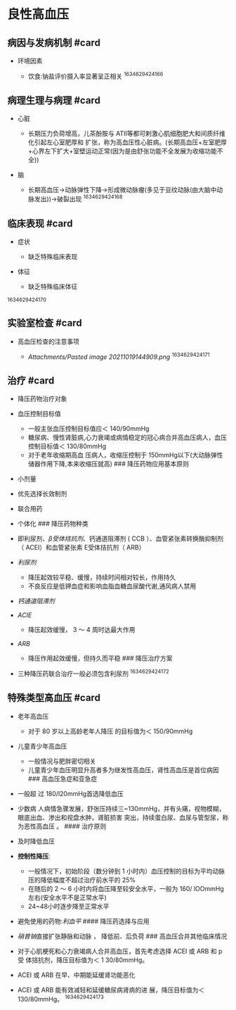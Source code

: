 * 良性高血压
  :PROPERTIES:
  :CUSTOM_ID: 良性高血压
  :ID:       20211122T213533.841786
  :END:
** 病因与发病机制 #card
   :PROPERTIES:
   :CUSTOM_ID: 病因与发病机制-card
   :END:

- 环境因素

  - 饮食:钠盐评价摄入率显著呈正相关 ^1634629424166

** 病理生理与病理 #card
   :PROPERTIES:
   :CUSTOM_ID: 病理生理与病理-card
   :END:

- 心脏

  - 长期压力负荷增高，儿茶酚胺与
    ATII等都可剌激心肌细胞肥大和间质纤维化引起左心室肥厚和
    扩张，称为高血压性心脏病。(长期高血压+左室肥厚+心界左下扩大+室壁运动正常(因为是由舒张功能不全发展为收缩功能不全))

- 脑

  - 长期高血压->动脉弹性下降->形成微动脉瘤(多见于豆纹动脉(由大脑中动脉发出))->破裂出现
    ^1634629424168

** 临床表现 #card
   :PROPERTIES:
   :CUSTOM_ID: 临床表现-card
   :END:

- 症状

  - 缺乏特殊临床表现

- 体征

  - 缺乏特殊临床体征

^1634629424170

** 实验室检查 #card
   :PROPERTIES:
   :CUSTOM_ID: 实验室检查-card
   :END:

- 高血压检查的注意事项

  - [[Attachments/Pasted image 20211019144909.png]] ^1634629424171

** 治疗 #card
   :PROPERTIES:
   :CUSTOM_ID: 治疗-card
   :END:

- 降压药物治疗对象
- 血压控制目标值

  - 一般主张血压控制目标值应＜ 140/90mmHg
  - 糖尿病、慢性肾脏病,心力衰竭或病情稳定的冠心病合并高血压病人，血压控制目标值＜
    130/80mmHg
  - 对于老年收缩期高血 压病人，收缩压控制于
    150mmHg以下(大动脉弹性储器作用下降,本来收缩压就高) ###
    降压药物应用基本原则

- 小剂量
- 优先选择长效制剂
- 联合用药
- 个体化 ### 降压药物种类
- 即利尿剂、[[β受体拮抗剂]]、钙通道阻滞剂 ( CCB
  ）、血管紧张素转换酶抑制剂 （ ACEI）和血管紧张素 E受体拮抗剂（ ARB）
- [[利尿剂]]

  - 降压起效较平稳、缓慢，持续时间相对较长，作用持久
  - 不良反应是低钾血症和影响血脂血糖血尿酸代谢,通风病人禁用

- [[钙通道阻滞剂]]
- [[ACIE]]

  - 降压起效缓慢， 3 ～ 4 周时达最大作用

- [[ARB]]

  - 降压作用起效缓慢，但持久而平稳 ### 降压治疗方案

- 三种降压药联合治疗一般必须包含利尿剂 ^1634629424172

** 特殊类型高血压 #card
   :PROPERTIES:
   :CUSTOM_ID: 特殊类型高血压-card
   :END:

- 老年高血压

  - 对于 80 岁以上高龄老年人降压 的目标值为＜ 150/90mmHg

- 儿童青少年高血压

  - 一般情况与肥胖密切相关
  - 儿童青少年血压明显升高者多为继发性高血压，肾性高血压是首位病因 ###
    高血压急症和亚急症

- 一般超 过 180/l20mmHg首选降低血压
- 少数病
  人病情急骤发展，舒张压持续三~130mmHg，并有头痛，视物模糊，眼底出血、渗出和视盘水肿，肾脏损害
  突出，持续蛋白尿、血尿与管型尿，称为恶性高血压 。 #### 治疗原则
- 及时降低血压
- *控制性降压*:

  - 一般情况下，初始阶段（数分钟到 1 小时内）血压控制的目标为平均动脉
    压的降低幅度不超过治疗前水平的 25%
  - 在随后的 2 ～ 6 小时内将血压降至较安全水平，一般为 160/
    lOOmmHg左右(安全水平不是正常水平)
  - 24~48小时逐步降至正常水平

- 避免使用的药物:[[利血平]] #### 降压药选择与应用
- [[硝普钠]]直接扩张静脉和动脉 ， 降低前、后负荷 ###
  高血压合并其他临床情况
- 对于心肌梗死和心力衰竭病人合并高血压，首先考虑选择 ACEI 或 ARB 和 p 受
  体拮抗剂，降压目标值为＜ 1 30/80mmHg。
- ACEI 或 ARB 在早、中期能延缓肾功能恶化
- ACEI 或 ARB 能有效减轻和延缓糖尿病肾病的进 展，降压目标值为＜
  130/80mmHg。 ^1634629424173
